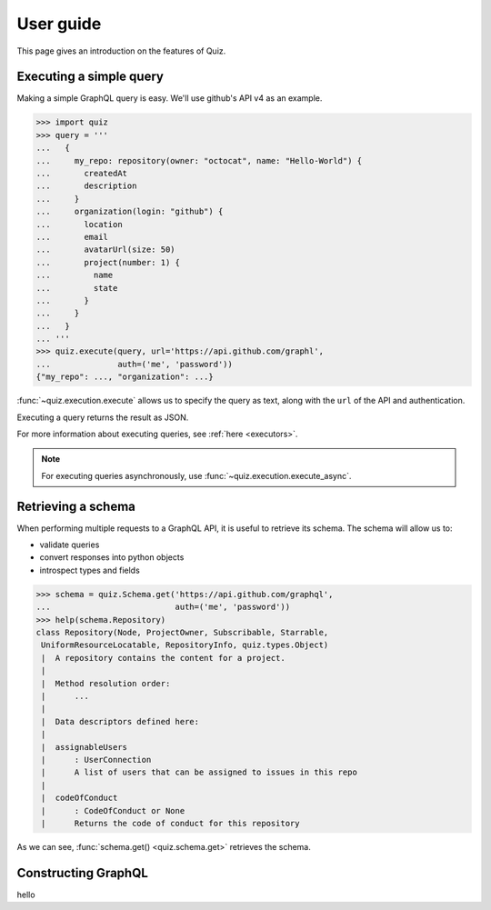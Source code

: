 User guide
==========

This page gives an introduction on the features of Quiz.

Executing a simple query
------------------------

Making a simple GraphQL query is easy. We'll use github's API v4 as an example.

.. code-block:: python3

   >>> import quiz
   >>> query = '''
   ...   {
   ...     my_repo: repository(owner: "octocat", name: "Hello-World") {
   ...       createdAt
   ...       description
   ...     }
   ...     organization(login: "github") {
   ...       location
   ...       email
   ...       avatarUrl(size: 50)
   ...       project(number: 1) {
   ...         name
   ...         state
   ...       }
   ...     }
   ...   }
   ... '''
   >>> quiz.execute(query, url='https://api.github.com/graphl',
   ...              auth=('me', 'password'))
   {"my_repo": ..., "organization": ...}


:func:`~quiz.execution.execute` allows us to specify the query as text,
along with the ``url`` of the API and authentication.

Executing a query returns the result as JSON.

For more information about executing queries, see :ref:`here <executors>`.

.. note::

   For executing queries asynchronously,
   use :func:`~quiz.execution.execute_async`.


Retrieving a schema
-------------------

When performing multiple requests to a GraphQL API,
it is useful to retrieve its schema.
The schema will allow us to:

* validate queries
* convert responses into python objects
* introspect types and fields

.. code-block:: python3

   >>> schema = quiz.Schema.get('https://api.github.com/graphql',
   ...                          auth=('me', 'password'))
   >>> help(schema.Repository)
   class Repository(Node, ProjectOwner, Subscribable, Starrable,
    UniformResourceLocatable, RepositoryInfo, quiz.types.Object)
    |  A repository contains the content for a project.
    |
    |  Method resolution order:
    |      ...
    |
    |  Data descriptors defined here:
    |
    |  assignableUsers
    |      : UserConnection
    |      A list of users that can be assigned to issues in this repo
    |
    |  codeOfConduct
    |      : CodeOfConduct or None
    |      Returns the code of conduct for this repository


As we can see, :func:`schema.get() <quiz.schema.get>` retrieves the schema.


Constructing GraphQL
--------------------
   
hello
